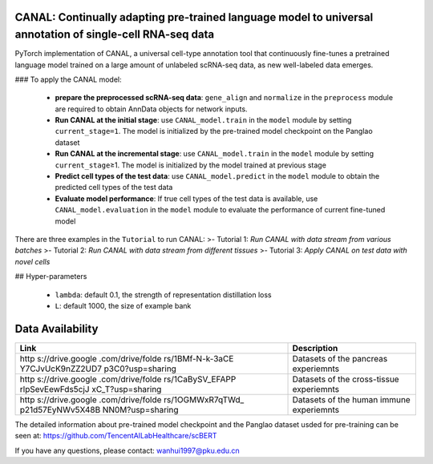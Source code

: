 .. inclusion-marker-do-not-remove
CANAL: Continually adapting pre-trained language model to universal annotation of single-cell RNA-seq data
==========================================================================================================

PyTorch implementation of CANAL, a universal cell-type annotation tool
that continuously fine-tunes a pretrained language model trained on a
large amount of unlabeled scRNA-seq data, as new well-labeled data
emerges.

.. raw:: html

   <p align="center">

.. raw:: html

   </p>

### To apply the CANAL model:

   -  **prepare the preprocessed scRNA-seq data**: ``gene_align`` and
      ``normalize`` in the ``preprocess`` module are required to obtain
      AnnData objects for network inputs.
   -  **Run CANAL at the initial stage**: use ``CANAL_model.train`` in
      the ``model`` module by setting ``current_stage=1``. The model is
      initialized by the pre-trained model checkpoint on the Panglao
      dataset
   -  **Run CANAL at the incremental stage**: use ``CANAL_model.train``
      in the ``model`` module by setting ``current_stage``\ ≥1. The
      model is initialized by the model trained at previous stage
   -  **Predict cell types of the test data**: use
      ``CANAL_model.predict`` in the ``model`` module to obtain the
      predicted cell types of the test data
   -  **Evaluate model performance**: If true cell types of the test
      data is available, use ``CANAL_model.evaluation`` in the ``model``
      module to evaluate the performance of current fine-tuned model

There are three examples in the ``Tutorial`` to run CANAL: >- Tutorial
1: *Run CANAL with data stream from various batches* >- Tutorial 2: *Run
CANAL with data stream from different tissues* >- Tutorial 3: *Apply
CANAL on test data with novel cells*

## Hyper-parameters

   -  ``lambda``: default 0.1, the strength of representation
      distillation loss

   -  ``L``: default 1000, the size of example bank

Data Availability
=================

+------------------+---------------------------------------------------+
| Link             | Description                                       |
+==================+===================================================+
| http             | Datasets of the pancreas experiemnts              |
| s://drive.google |                                                   |
| .com/drive/folde |                                                   |
| rs/1BMf-N-k-3aCE |                                                   |
| Y7CJvUcK9nZZ2UD7 |                                                   |
| p3C0?usp=sharing |                                                   |
+------------------+---------------------------------------------------+
| http             | Datasets of the cross-tissue experiemnts          |
| s://drive.google |                                                   |
| .com/drive/folde |                                                   |
| rs/1CaBySV_EFAPP |                                                   |
| rlpSevEewFds5cjJ |                                                   |
| xC_T?usp=sharing |                                                   |
+------------------+---------------------------------------------------+
| http             | Datasets of the human immune experiemnts          |
| s://drive.google |                                                   |
| .com/drive/folde |                                                   |
| rs/1OGMWxR7qTWd_ |                                                   |
| p21d57EyNWv5X48B |                                                   |
| NN0M?usp=sharing |                                                   |
+------------------+---------------------------------------------------+

The detailed information about pre-trained model checkpoint and the
Panglao dataset usded for pre-training can be seen at:
https://github.com/TencentAILabHealthcare/scBERT

If you have any questions, please contact: wanhui1997@pku.edu.cn
